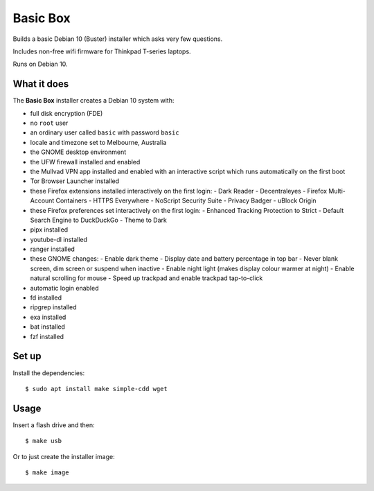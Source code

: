 Basic Box
=========

Builds a basic Debian 10 (Buster) installer which asks very few questions.

Includes non-free wifi firmware for Thinkpad T-series laptops.

Runs on Debian 10.


What it does
------------

The **Basic Box** installer creates a Debian 10 system with:

- full disk encryption (FDE)
- no ``root`` user
- an ordinary user called ``basic`` with password ``basic``
- locale and timezone set to Melbourne, Australia
- the GNOME desktop environment
- the UFW firewall installed and enabled
- the Mullvad VPN app installed and enabled with an interactive script which
  runs automatically on the first boot
- Tor Browser Launcher installed
- these Firefox extensions installed interactively on the first login:
  - Dark Reader
  - Decentraleyes
  - Firefox Multi-Account Containers
  - HTTPS Everywhere
  - NoScript Security Suite
  - Privacy Badger
  - uBlock Origin
- these Firefox preferences set interactively on the first login:
  - Enhanced Tracking Protection to Strict
  - Default Search Engine to DuckDuckGo
  - Theme to Dark
- pipx installed
- youtube-dl installed
- ranger installed
- these GNOME changes:
  - Enable dark theme
  - Display date and battery percentage in top bar
  - Never blank screen, dim screen or suspend when inactive
  - Enable night light (makes display colour warmer at night)
  - Enable natural scrolling for mouse
  - Speed up trackpad and enable trackpad tap-to-click
- automatic login enabled
- fd installed
- ripgrep installed
- exa installed
- bat installed
- fzf installed


Set up
------

Install the dependencies::

  $ sudo apt install make simple-cdd wget


Usage
-----

Insert a flash drive and then::

  $ make usb

Or to just create the installer image::

  $ make image
